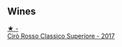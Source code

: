 
** Wines

#+begin_export html
<div class="flex-container">
  <a class="flex-item flex-item-left" href="/wines/e1619879-8376-4b01-ba2a-8bacc0ad01e2.html">
    <img class="flex-bottle" src="/images/e1/619879-8376-4b01-ba2a-8bacc0ad01e2/2022-10-02-14-06-11-IMG-2148.webp"></img>
    <section class="h">★ -</section>
    <section class="h text-bolder">Cirò Rosso Classico Superiore - 2017</section>
  </a>

</div>
#+end_export
